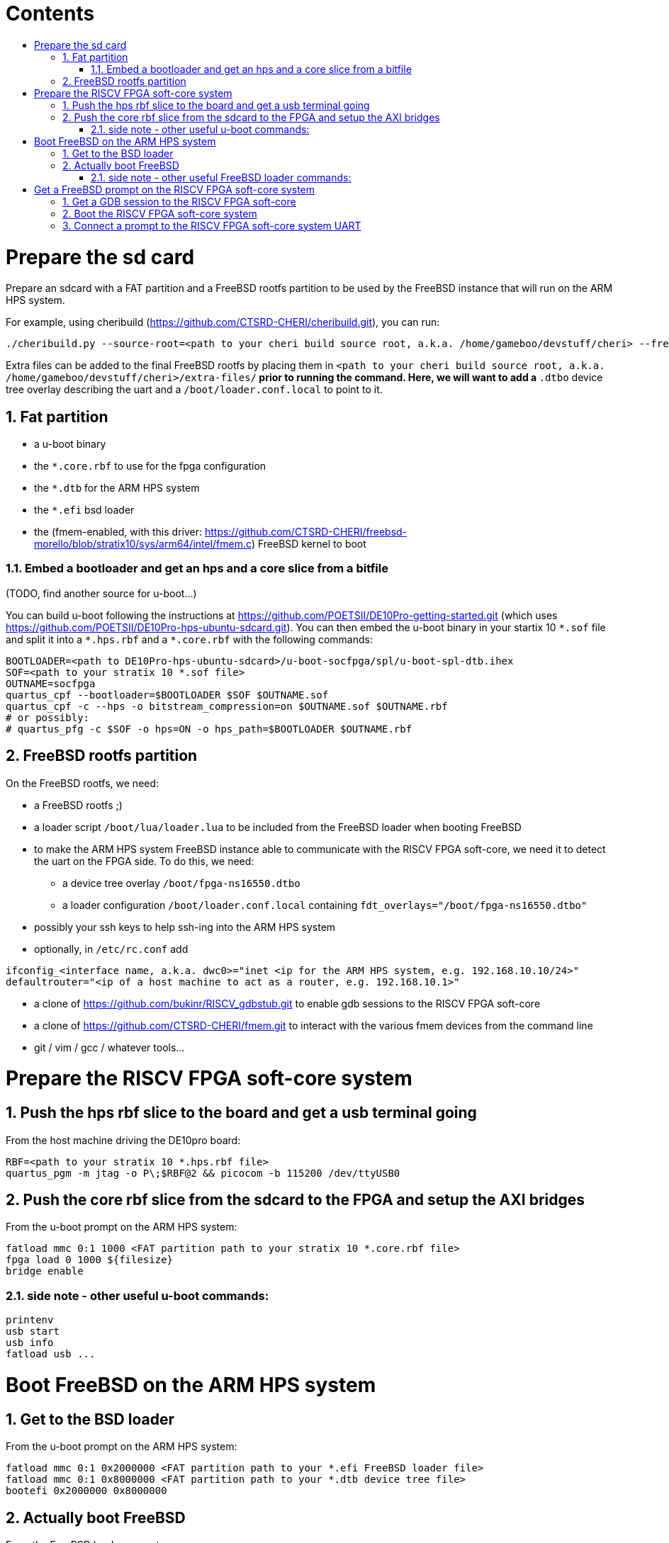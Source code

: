 :toc: macro
:toclevels: 4
:toc-title:
:toc-placement!:
:source-highlighter:

[discrete]
= Contents

toc::[]

:sectnums:

= Prepare the sd card

Prepare an sdcard with a FAT partition and a FreeBSD rootfs partition to be
used by the FreeBSD instance that will run on the ARM HPS system.

For example, using cheribuild (https://github.com/CTSRD-CHERI/cheribuild.git),
you can run:
```sh
./cheribuild.py --source-root=<path to your cheri build source root, a.k.a. /home/gameboo/devstuff/cheri> --freebsd/repository=https://github.com/CTSRD-CHERI/freebsd-morello --freebsd/git-revision=stratix10 --freebsd/toolchain=system-llvm freebsd-aarch64 disk-image-freebsd-aarch64
```

Extra files can be added to the final FreeBSD rootfs by placing them in
`<path to your cheri build source root, a.k.a. /home/gameboo/devstuff/cheri>/extra-files/*`
prior to running the command.  Here, we will want to add a `*.dtbo` device tree
overlay describing the uart and a `/boot/loader.conf.local` to point to it.

== Fat partition

- a u-boot binary
- the `*.core.rbf` to use for the fpga configuration
- the `*.dtb` for the ARM HPS system
- the `*.efi` bsd loader
- the (fmem-enabled, with this driver:
  https://github.com/CTSRD-CHERI/freebsd-morello/blob/stratix10/sys/arm64/intel/fmem.c)
  FreeBSD kernel to boot

=== Embed a bootloader and get an hps and a core slice from a bitfile

(TODO, find another source for u-boot...)

You can build u-boot following the instructions at
https://github.com/POETSII/DE10Pro-getting-started.git (which uses
https://github.com/POETSII/DE10Pro-hps-ubuntu-sdcard.git).
You can then embed the u-boot binary in your startix 10 `\*.sof` file and split
it into a `*.hps.rbf` and a `*.core.rbf` with the following commands:

```sh
BOOTLOADER=<path to DE10Pro-hps-ubuntu-sdcard>/u-boot-socfpga/spl/u-boot-spl-dtb.ihex
SOF=<path to your stratix 10 *.sof file>
OUTNAME=socfpga
quartus_cpf --bootloader=$BOOTLOADER $SOF $OUTNAME.sof
quartus_cpf -c --hps -o bitstream_compression=on $OUTNAME.sof $OUTNAME.rbf
# or possibly:
# quartus_pfg -c $SOF -o hps=ON -o hps_path=$BOOTLOADER $OUTNAME.rbf
```

== FreeBSD rootfs partition

On the FreeBSD rootfs, we need:

- a FreeBSD rootfs ;)
- a loader script `/boot/lua/loader.lua` to be included from the FreeBSD loader
  when booting FreeBSD
- to make the ARM HPS system FreeBSD instance able to communicate with the
  RISCV FPGA soft-core, we need it to detect the uart on the FPGA side. To do
  this, we need:
  * a device tree overlay `/boot/fpga-ns16550.dtbo`
  * a loader configuration `/boot/loader.conf.local` containing
    `fdt_overlays="/boot/fpga-ns16550.dtbo"`
- possibly your ssh keys to help ssh-ing into the ARM HPS system
- optionally, in `/etc/rc.conf` add
```sh
ifconfig_<interface name, a.k.a. dwc0>="inet <ip for the ARM HPS system, e.g. 192.168.10.10/24>"
defaultrouter="<ip of a host machine to act as a router, e.g. 192.168.10.1>"
```
- a clone of https://github.com/bukinr/RISCV_gdbstub.git to enable gdb sessions
  to the RISCV FPGA soft-core
- a clone of https://github.com/CTSRD-CHERI/fmem.git to interact with the
  various fmem devices from the command line
- git / vim / gcc / whatever tools...

= Prepare the RISCV FPGA soft-core system

== Push the hps rbf slice to the board and get a usb terminal going

From the host machine driving the DE10pro board:

```sh
RBF=<path to your stratix 10 *.hps.rbf file>
quartus_pgm -m jtag -o P\;$RBF@2 && picocom -b 115200 /dev/ttyUSB0
```

== Push the core rbf slice from the sdcard to the FPGA and setup the AXI bridges

From the u-boot prompt on the ARM HPS system:

```uboot
fatload mmc 0:1 1000 <FAT partition path to your stratix 10 *.core.rbf file>
fpga load 0 1000 ${filesize}
bridge enable
```

=== side note - other useful u-boot commands:

```uboot
printenv
usb start
usb info
fatload usb ...
```

= Boot FreeBSD on the ARM HPS system

== Get to the BSD loader

From the u-boot prompt on the ARM HPS system:

```uboot
fatload mmc 0:1 0x2000000 <FAT partition path to your *.efi FreeBSD loader file>
fatload mmc 0:1 0x8000000 <FAT partition path to your *.dtb device tree file>
bootefi 0x2000000 0x8000000
```

== Actually boot FreeBSD

From the FreeBSD loader prompt:

```bsdloader
load <disk0s1>:</path/to/kernel>
set currdev=<disk0s2:>
include <ROOTFS path to loader script, e.g. /boot/lua/loader.lua>
boot
```

=== side note - other useful FreeBSD loader commands:

Misc:

```bsdloader
show
fdt ls
```

To specify the usb drive as the rootfs on FreeBSD boot:

```sh
ufs:diskid/DISK-20090815198100000s2a
```

= Get a FreeBSD prompt on the RISCV FPGA soft-core system

== Get a GDB session to the RISCV FPGA soft-core

Once FreeBSD is booted on the ARM HPS system:

- Run RISCV gdb stub from an ARM HPS system FreeBSD prompt. RISCV gdb stub can
  be cloned from https://github.com/bukinr/RISCV_gdbstub.git and built simply
  using `make`.
- Once a RISCV gdb stub session is running on the ARM HPS system, connect a
  riscv gdb session. This should be done from a machine which has access to:
  * a RISCV bbl bootloader
  * a RISCV FreeBSD kernel
  * a device tree for the RISCV FPGA soft-core system (see
    https://github.com/gameboo/DE10Pro-softcore-devicetree.git)
  Typically, you would run on the same host machine driving the DE10Pro board
  `gdb-multiarch <path to RISCV bbl>` (running gdb-multiarch wih a riscv binary
  as argument will ensure a riscv-gdb session) and connect to the RISCV gdb
  stub running (on port 81) on the ARM HPS system with `target remote <DE10Pro
  board ip or hostname>:81`

== Boot the RISCV FPGA soft-core system

From the gdb session to the RISCV FPGA soft-core:

- load the RISCV system's device tree (the one generated from
  https://github.com/gameboo/DE10Pro-softcore-devicetree.git is wrapped in an
  elf container which will load at address `0x80000000`):
  `load <path to the elf container for the RISCV system's device tree>`
- load the RISCV FreeBSD kernel: `load <path to the RISCV FreeBSD kernel>`
- load the bbl bootloader: `load`
- set the `a0` and `a1` argument registers to bbl with the hart id and device
  tree address respectively:
  * `set $a0 = 0`
  * `set $a1 = <device tree load address, e.g. 0x80000000>`
- send the RISCV core running: `continue`

== Connect a prompt to the RISCV FPGA soft-core system UART

From an ARM FreeBSD prompt, connect to the uart using `cu -l /dev/ttyu0` (this
`/dev/ttyu0` device should have been detected by virtue of having booted the
ARM FreeBSD kernel with the previously mentioned device tree overlay).
